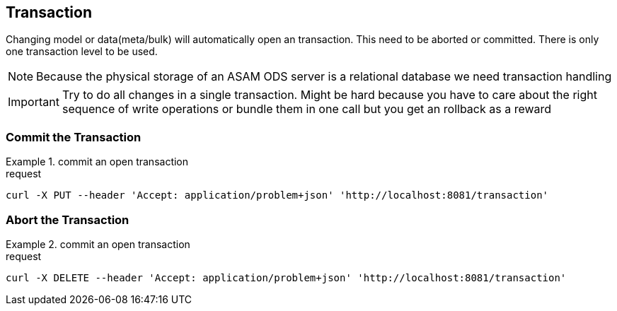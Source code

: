 == Transaction
:Author:    Andreas Krantz
:Email:     totonga@gmail.com

****
Changing model or data(meta/bulk) will automatically open an transaction. This need to be aborted or committed. There is only one transaction level to be used.
****

NOTE: Because the physical storage of an ASAM ODS server is a relational database we need transaction handling

IMPORTANT: Try to do all changes in a single transaction. 
           Might be hard because you have to care about the 
           right sequence of write operations or bundle them 
           in one call but you get an rollback as a reward 

=== Commit the Transaction

.commit an open transaction
================================
.request
[source,json]
----
curl -X PUT --header 'Accept: application/problem+json' 'http://localhost:8081/transaction'
----
================================


=== Abort the Transaction

.commit an open transaction
================================
.request
[source,json]
----
curl -X DELETE --header 'Accept: application/problem+json' 'http://localhost:8081/transaction'
----
================================
